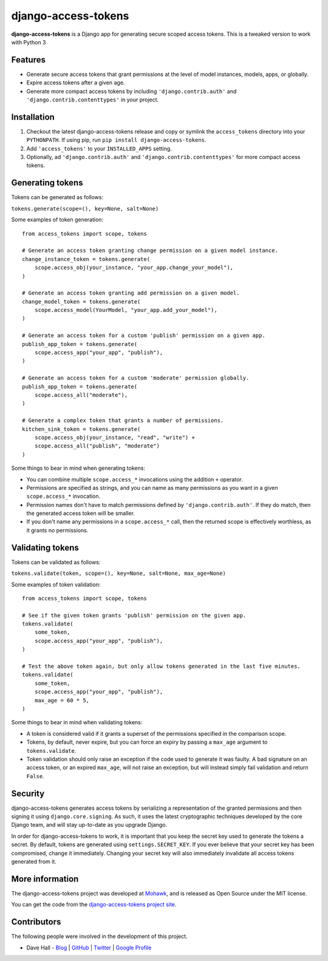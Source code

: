 django-access-tokens
====================

**django-access-tokens** is a Django app for generating secure scoped access tokens.
This is a tweaked version to work with Python 3


Features
--------

- Generate secure access tokens that grant permissions at the level of model instances,
  models, apps, or globally.
- Expire access tokens after a given age.
- Generate more compact access tokens by including ``'django.contrib.auth'``
  and ``'django.contrib.contenttypes'`` in your project.


Installation
------------

1. Checkout the latest django-access-tokens release and copy or symlink the
   ``access_tokens`` directory into your ``PYTHONPATH``.  If using pip, run 
   ``pip install django-access-tokens``.
2. Add ``'access_tokens'`` to your ``INSTALLED_APPS`` setting.
3. Optionally, ad ``'django.contrib.auth'`` and ``'django.contrib.contenttypes'`` for more
   compact access tokens.


Generating tokens
-----------------

Tokens can be generated as follows:

``tokens.generate(scope=(), key=None, salt=None)``

Some examples of token generation:

::
    
    from access_tokens import scope, tokens

    # Generate an access token granting change permission on a given model instance.
    change_instance_token = tokens.generate(
        scope.access_obj(your_instance, "your_app.change_your_model"),
    )

    # Generate an access token granting add permission on a given model.
    change_model_token = tokens.generate(
        scope.access_model(YourModel, "your_app.add_your_model"),
    )

    # Generate an access token for a custom 'publish' permission on a given app.
    publish_app_token = tokens.generate(
        scope.access_app("your_app", "publish"),
    )

    # Generate an access token for a custom 'moderate' permission globally.
    publish_app_token = tokens.generate(
        scope.access_all("moderate"),
    )

    # Generate a complex token that grants a number of permissions.
    kitchen_sink_token = tokens.generate(
        scope.access_obj(your_instance, "read", "write") +
        scope.access_all("publish", "moderate")
    )

Some things to bear in mind when generating tokens:

- You can combine multiple ``scope.access_*`` invocations using the addition ``+`` operator.
- Permissions are specified as strings, and you can name as many permissions as you want
  in a given ``scope.access_*`` invocation.
- Permission names don't have to match permissions defined by ``'django.contrib.auth'``. If they
  do match, then the generated access token will be smaller.
- If you don't name any permissions in a ``scope.access_*`` call, then the returned scope is effectively
  worthless, as it grants no permissions.


Validating tokens
-----------------

Tokens can be validated as follows:

``tokens.validate(token, scope=(), key=None, salt=None, max_age=None)``

Some examples of token validation:

::
    
    from access_tokens import scope, tokens

    # See if the given token grants 'publish' permission on the given app.
    tokens.validate(
        some_token,
        scope.access_app("your_app", "publish"),
    )

    # Test the above token again, but only allow tokens generated in the last five minutes.
    tokens.validate(
        some_token,
        scope.access_app("your_app", "publish"),
        max_age = 60 * 5,
    )


Some things to bear in mind when validating tokens:

- A token is considered valid if it grants a superset of the permissions specified in
  the comparison scope.
- Tokens, by default, never expire, but you can force an expiry by passing a ``max_age`` argument
  to ``tokens.validate``.
- Token validation should only raise an exception if the code used to generate it was faulty.
  A bad signature on an access token, or an expired ``max_age``, will not raise an exception, but
  will instead simply fail validation and return ``False``.


Security
--------

django-access-tokens generates access tokens by serializing a representation of the granted permissions
and then signing it using ``django.core.signing``. As such, it uses the latest cryptographic techniques
developed by the core Django team, and will stay up-to-date as you upgrade Django.

In order for django-access-tokens to work, it is important that you keep the secret key used
to generate the tokens a secret. By default, tokens are generated using ``settings.SECRET_KEY``. If you
ever believe that your secret key has been compromised, change it immediately. Changing your secret
key will also immediately invalidate all access tokens generated from it.


More information
----------------

The django-access-tokens project was developed at `Mohawk <http://www.mohawkhq.com/>`_, and
is released as Open Source under the MIT license.

You can get the code from the `django-access-tokens project site <http://github.com/mohawkhq/django-access-tokens>`_.


Contributors
------------

The following people were involved in the development of this project.

- Dave Hall - `Blog <http://blog.etianen.com/>`_ | `GitHub <http://github.com/etianen>`_ | `Twitter <http://twitter.com/etianen>`_ | `Google Profile <http://www.google.com/profiles/david.etianen>`_